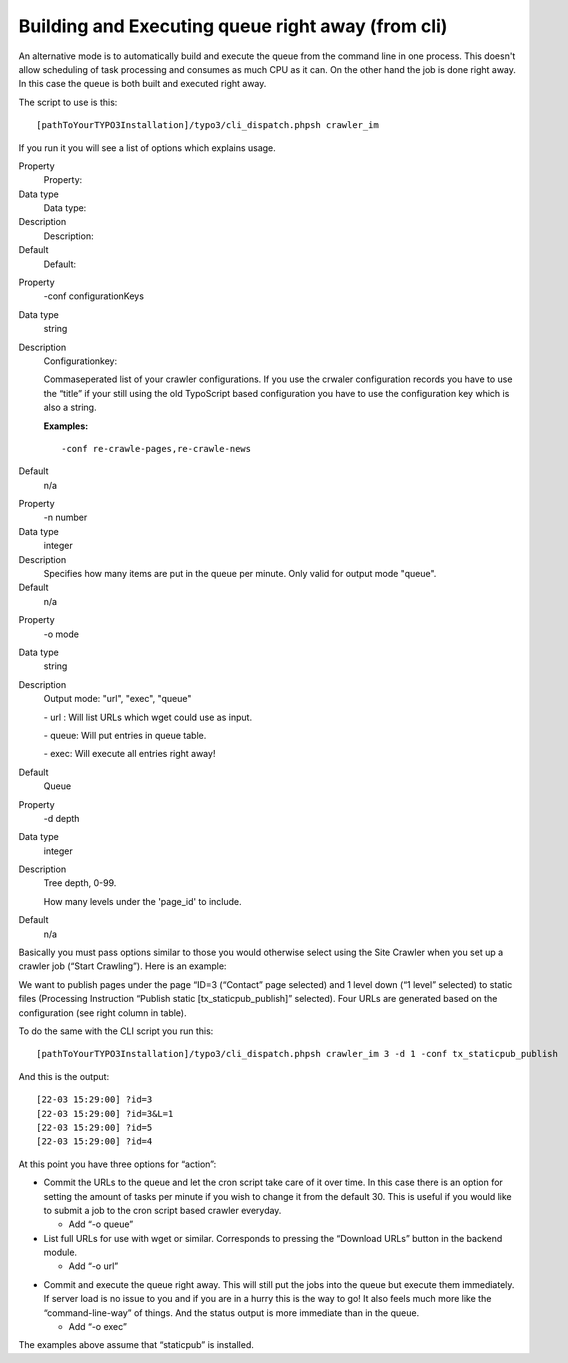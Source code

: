 ﻿.. include:: Images.txt

.. ==================================================
.. FOR YOUR INFORMATION
.. --------------------------------------------------
.. -*- coding: utf-8 -*- with BOM.

.. ==================================================
.. DEFINE SOME TEXTROLES
.. --------------------------------------------------
.. role::   underline
.. role::   typoscript(code)
.. role::   ts(typoscript)
   :class:  typoscript
.. role::   php(code)


Building and Executing queue right away (from cli)
^^^^^^^^^^^^^^^^^^^^^^^^^^^^^^^^^^^^^^^^^^^^^^^^^^

An alternative mode is to automatically build and execute the queue
from the command line in one process. This doesn't allow scheduling of
task processing and consumes as much CPU as it can. On the other hand
the job is done right away. In this case the queue is both built and
executed right away.

The script to use is this:

::

   [pathToYourTYPO3Installation]/typo3/cli_dispatch.phpsh crawler_im

If you run it you will see a list of options which explains usage.

.. ### BEGIN~OF~TABLE ###

.. container:: table-row

   Property
         Property:
   
   Data type
         Data type:
   
   Description
         Description:
   
   Default
         Default:


.. container:: table-row

   Property
         -conf configurationKeys
   
   Data type
         string
   
   Description
         Configurationkey:
         
         Commaseperated list of your crawler configurations. If you use the
         crwaler configuration records you have to use the “title” if your
         still using the old TypoScript based configuration you have to use the
         configuration key which is also a string.
         
         **Examples:**
         
         ::
         
            -conf re-crawle-pages,re-crawle-news
   
   Default
         n/a


.. container:: table-row

   Property
         -n number
   
   Data type
         integer
   
   Description
         Specifies how many items are put in the queue per minute. Only valid
         for output mode "queue".
   
   Default
         n/a


.. container:: table-row

   Property
         -o mode
   
   Data type
         string
   
   Description
         Output mode: "url", "exec", "queue"
         
         \- url : Will list URLs which wget could use as input.
         
         \- queue: Will put entries in queue table.
         
         \- exec: Will execute all entries right away!
   
   Default
         Queue


.. container:: table-row

   Property
         -d depth
   
   Data type
         integer
   
   Description
         Tree depth, 0-99.
         
         How many levels under the 'page\_id' to include.
   
   Default
         n/a


.. ###### END~OF~TABLE ######

Basically you must pass options similar to those you would otherwise
select using the Site Crawler when you set up a crawler job (“Start
Crawling”). Here is an example:

.. image:: /Images/backend_startcrawling.png

We want to publish pages under the page “ID=3 (“Contact” page
selected) and 1 level down (“1 level” selected) to static files
(Processing Instruction “Publish static [tx\_staticpub\_publish]”
selected). Four URLs are generated based on the configuration (see
right column in table).

To do the same with the CLI script you run this:

::

   [pathToYourTYPO3Installation]/typo3/cli_dispatch.phpsh crawler_im 3 -d 1 -conf tx_staticpub_publish

And this is the output:

::

   [22-03 15:29:00] ?id=3
   [22-03 15:29:00] ?id=3&L=1
   [22-03 15:29:00] ?id=5
   [22-03 15:29:00] ?id=4

At this point you have three options for “action”:

- Commit the URLs to the queue and let the cron script take care of it
  over time. In this case there is an option for setting the amount of
  tasks per minute if you wish to change it from the default 30. This is
  useful if you would like to submit a job to the cron script based
  crawler everyday.
  
  - Add “-o queue”

- List full URLs for use with wget or similar. Corresponds to pressing
  the “Download URLs” button in the backend module.
  
  - Add “-o url”
    
.. image:: /Images/cli_addtoque.png

- Commit and execute the queue right away. This will still put the jobs
  into the queue but execute them immediately. If server load is no
  issue to you and if you are in a hurry this is the way to go! It also
  feels much more like the “command-line-way” of things. And the status
  output is more immediate than in the queue.
  
  - Add “-o exec”
    
.. image:: /Images/cli_processque.png

The examples above assume that “staticpub” is installed.

